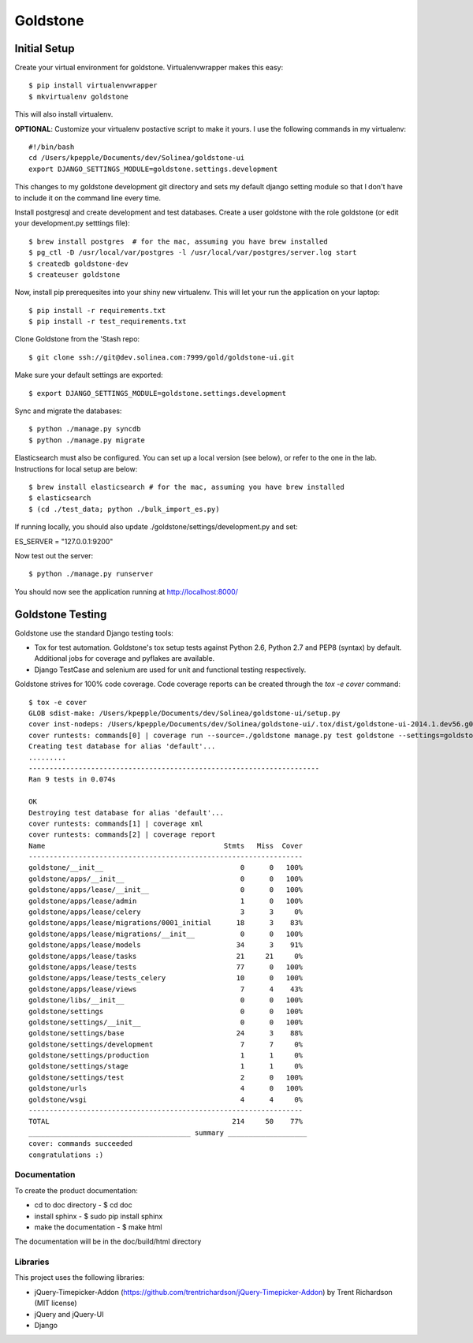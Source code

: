 =============================
Goldstone
=============================


Initial Setup
*************

Create your virtual environment for goldstone. Virtualenvwrapper makes this easy::

$ pip install virtualenvwrapper
$ mkvirtualenv goldstone

This will also install virtualenv.

**OPTIONAL**: Customize your virtualenv postactive script to make it yours. I use the following commands in my virtualenv::

    #!/bin/bash    
    cd /Users/kpepple/Documents/dev/Solinea/goldstone-ui
    export DJANGO_SETTINGS_MODULE=goldstone.settings.development

This changes to my goldstone development git directory and sets my default django setting module so that I don't have to include it on the command line every time.

Install postgresql and create development and test databases. Create a user goldstone with the role goldstone (or edit your development.py setttings file)::

$ brew install postgres  # for the mac, assuming you have brew installed
$ pg_ctl -D /usr/local/var/postgres -l /usr/local/var/postgres/server.log start
$ createdb goldstone-dev
$ createuser goldstone

Now, install pip prerequesites into your shiny new virtualenv. This will let your run the application on your laptop::

$ pip install -r requirements.txt
$ pip install -r test_requirements.txt

Clone Goldstone from the 'Stash repo::

$ git clone ssh://git@dev.solinea.com:7999/gold/goldstone-ui.git

Make sure your default settings are exported::

$ export DJANGO_SETTINGS_MODULE=goldstone.settings.development

Sync and migrate the databases::

$ python ./manage.py syncdb
$ python ./manage.py migrate

Elasticsearch must also be configured.  You can set up a local version (see below), or refer to the one in the lab.  Instructions for local setup are below::

$ brew install elasticsearch # for the mac, assuming you have brew installed
$ elasticsearch
$ (cd ./test_data; python ./bulk_import_es.py)

If running locally, you should also update ./goldstone/settings/development.py and set:

ES_SERVER = "127.0.0.1:9200"

Now test out the server::

$ python ./manage.py runserver

You should now see the application running at http://localhost:8000/


Goldstone Testing
*****************

Goldstone use the standard Django testing tools:

* Tox for test automation. Goldstone's tox setup tests against Python 2.6, Python 2.7 and PEP8 (syntax) by default. Additional jobs for coverage and pyflakes are available.
* Django TestCase and selenium are used for unit and functional testing respectively.

Goldstone strives for 100% code coverage. Code coverage reports can be created through the `tox -e cover` command::

    $ tox -e cover
    GLOB sdist-make: /Users/kpepple/Documents/dev/Solinea/goldstone-ui/setup.py
    cover inst-nodeps: /Users/kpepple/Documents/dev/Solinea/goldstone-ui/.tox/dist/goldstone-ui-2014.1.dev56.g0558e73.zip
    cover runtests: commands[0] | coverage run --source=./goldstone manage.py test goldstone --settings=goldstone.settings.test
    Creating test database for alias 'default'...
    .........
    ----------------------------------------------------------------------
    Ran 9 tests in 0.074s

    OK
    Destroying test database for alias 'default'...
    cover runtests: commands[1] | coverage xml
    cover runtests: commands[2] | coverage report
    Name                                           Stmts   Miss  Cover
    ------------------------------------------------------------------
    goldstone/__init__                                 0      0   100%
    goldstone/apps/__init__                            0      0   100%
    goldstone/apps/lease/__init__                      0      0   100%
    goldstone/apps/lease/admin                         1      0   100%
    goldstone/apps/lease/celery                        3      3     0%
    goldstone/apps/lease/migrations/0001_initial      18      3    83%
    goldstone/apps/lease/migrations/__init__           0      0   100%
    goldstone/apps/lease/models                       34      3    91%
    goldstone/apps/lease/tasks                        21     21     0%
    goldstone/apps/lease/tests                        77      0   100%
    goldstone/apps/lease/tests_celery                 10      0   100%
    goldstone/apps/lease/views                         7      4    43%
    goldstone/libs/__init__                            0      0   100%
    goldstone/settings                                 0      0   100%
    goldstone/settings/__init__                        0      0   100%
    goldstone/settings/base                           24      3    88%
    goldstone/settings/development                     7      7     0%
    goldstone/settings/production                      1      1     0%
    goldstone/settings/stage                           1      1     0%
    goldstone/settings/test                            2      0   100%
    goldstone/urls                                     4      0   100%
    goldstone/wsgi                                     4      4     0%
    ------------------------------------------------------------------
    TOTAL                                            214     50    77%
    _______________________________________ summary ___________________
    cover: commands succeeded
    congratulations :)



Documentation
=============

To create the product documentation:

* cd to doc directory - $ cd doc
* install sphinx - $ sudo pip install sphinx
* make the documentation - $ make html

The documentation will be in the doc/build/html directory

Libraries
=========

This project uses the following libraries:

* jQuery-Timepicker-Addon (https://github.com/trentrichardson/jQuery-Timepicker-Addon) by Trent Richardson (MIT license)
* jQuery and jQuery-UI
* Django
